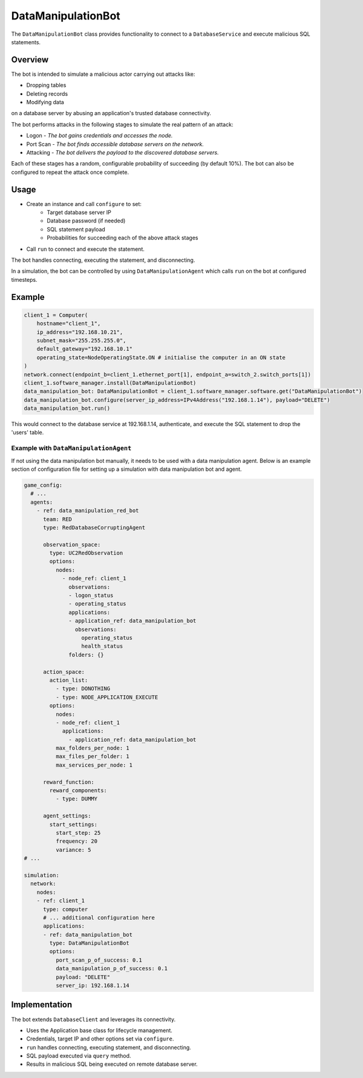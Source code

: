 .. only:: comment

    © Crown-owned copyright 2023, Defence Science and Technology Laboratory UK


DataManipulationBot
===================

The ``DataManipulationBot`` class provides functionality to connect to a ``DatabaseService`` and execute malicious SQL statements.

Overview
--------

The bot is intended to simulate a malicious actor carrying out attacks like:

- Dropping tables
- Deleting records
- Modifying data
on a database server by abusing an application's trusted database connectivity.

The bot performs attacks in the following stages to simulate the real pattern of an attack:

- Logon - *The bot gains credentials and accesses the node.*
- Port Scan - *The bot finds accessible database servers on the network.*
- Attacking - *The bot delivers the payload to the discovered database servers.*

Each of these stages has a random, configurable probability of succeeding (by default 10%). The bot can also be configured to repeat the attack once complete.

Usage
-----

- Create an instance and call ``configure`` to set:
    - Target database server IP
    - Database password (if needed)
    - SQL statement payload
    - Probabilities for succeeding each of the above attack stages
- Call ``run`` to connect and execute the statement.

The bot handles connecting, executing the statement, and disconnecting.

In a simulation, the bot can be controlled by using ``DataManipulationAgent`` which calls ``run`` on the bot at configured timesteps.

Example
-------

.. code-block:: python

    client_1 = Computer(
        hostname="client_1",
        ip_address="192.168.10.21",
        subnet_mask="255.255.255.0",
        default_gateway="192.168.10.1"
        operating_state=NodeOperatingState.ON # initialise the computer in an ON state
    )
    network.connect(endpoint_b=client_1.ethernet_port[1], endpoint_a=switch_2.switch_ports[1])
    client_1.software_manager.install(DataManipulationBot)
    data_manipulation_bot: DataManipulationBot = client_1.software_manager.software.get("DataManipulationBot")
    data_manipulation_bot.configure(server_ip_address=IPv4Address("192.168.1.14"), payload="DELETE")
    data_manipulation_bot.run()

This would connect to the database service at 192.168.1.14, authenticate, and execute the SQL statement to drop the 'users' table.

Example with ``DataManipulationAgent``
^^^^^^^^^^^^^^^^^^^^^^^^^^^^^^^^^^^^^^

If not using the data manipulation bot manually, it needs to be used with a data manipulation agent. Below is an example section of configuration file for setting up a simulation with data manipulation bot and agent.

.. code-block:: yaml

    game_config:
      # ...
      agents:
        - ref: data_manipulation_red_bot
          team: RED
          type: RedDatabaseCorruptingAgent

          observation_space:
            type: UC2RedObservation
            options:
              nodes:
                - node_ref: client_1
                  observations:
                  - logon_status
                  - operating_status
                  applications:
                  - application_ref: data_manipulation_bot
                    observations:
                      operating_status
                      health_status
                  folders: {}

          action_space:
            action_list:
              - type: DONOTHING
              - type: NODE_APPLICATION_EXECUTE
            options:
              nodes:
              - node_ref: client_1
                applications:
                  - application_ref: data_manipulation_bot
              max_folders_per_node: 1
              max_files_per_folder: 1
              max_services_per_node: 1

          reward_function:
            reward_components:
              - type: DUMMY

          agent_settings:
            start_settings:
              start_step: 25
              frequency: 20
              variance: 5
    # ...

    simulation:
      network:
        nodes:
        - ref: client_1
          type: computer
          # ... additional configuration here
          applications:
          - ref: data_manipulation_bot
            type: DataManipulationBot
            options:
              port_scan_p_of_success: 0.1
              data_manipulation_p_of_success: 0.1
              payload: "DELETE"
              server_ip: 192.168.1.14

Implementation
--------------

The bot extends ``DatabaseClient`` and leverages its connectivity.

- Uses the Application base class for lifecycle management.
- Credentials, target IP and other options set via ``configure``.
- ``run`` handles connecting, executing statement, and disconnecting.
- SQL payload executed via ``query`` method.
- Results in malicious SQL being executed on remote database server.
